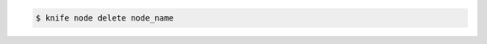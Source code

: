 .. This is an included how-to. 


.. To delete a node called "dev", enter:

.. code-block:: bash

   $ knife node delete node_name

